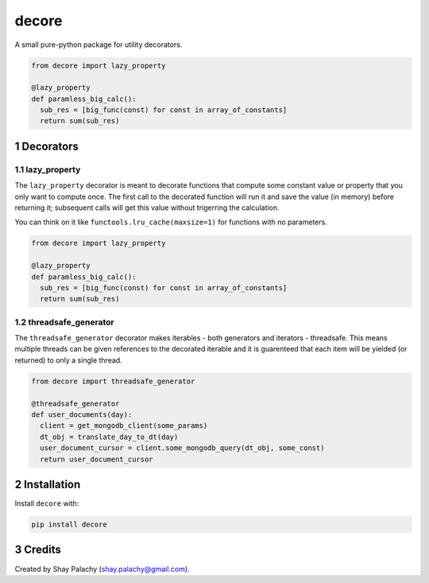 decore
#########
|PyPI-Status| |PyPI-Versions| |Build-Status| |Codecov| |LICENCE|

A small pure-python package for utility decorators.

.. code-block:: python

  from decore import lazy_property

  @lazy_property
  def paramless_big_calc():
    sub_res = [big_func(const) for const in array_of_constants]
    return sum(sub_res)

.. contents:

.. section-numbering::


Decorators
==========

lazy_property
-------------

The ``lazy_property`` decorator is meant to decorate functions that compute some constant value or property that you only want to compute once. The first call to the decorated function will run it and save the value (in memory) before returning it; subsequent calls will get this value without trigerring the calculation.

You can think on it like ``functools.lru_cache(maxsize=1)`` for functions with no parameters.

.. code-block:: python

  from decore import lazy_property

  @lazy_property
  def paramless_big_calc():
    sub_res = [big_func(const) for const in array_of_constants]
    return sum(sub_res)


threadsafe_generator
--------------------

The ``threadsafe_generator`` decorator makes iterables - both generators and iterators - threadsafe. This means multiple threads can be given references to the decorated iterable and it is guarenteed that each item will be yielded (or returned) to only a single thread.

.. code-block:: python

  from decore import threadsafe_generator

  @threadsafe_generator
  def user_documents(day):
    client = get_mongodb_client(some_params)
    dt_obj = translate_day_to_dt(day)
    user_document_cursor = client.some_mongodb_query(dt_obj, some_const)
    return user_document_cursor


Installation
============

Install ``decore`` with:

.. code-block:: bash

  pip install decore


Credits
=======
Created by Shay Palachy  (shay.palachy@gmail.com).

.. |PyPI-Status| image:: https://img.shields.io/pypi/v/decore.svg
  :target: https://pypi.python.org/pypi/decore

.. |PyPI-Versions| image:: https://img.shields.io/pypi/pyversions/decore.svg
   :target: https://pypi.python.org/pypi/decore

.. |Build-Status| image:: https://travis-ci.org/shaypal5/decore.svg?branch=master
  :target: https://travis-ci.org/shaypal5/decore

.. |LICENCE| image:: https://img.shields.io/pypi/l/decore.svg
  :target: https://pypi.python.org/pypi/decore

.. |Codecov| image:: https://codecov.io/github/shaypal5/decore/coverage.svg?branch=master
   :target: https://codecov.io/github/shaypal5/decore?branch=master

